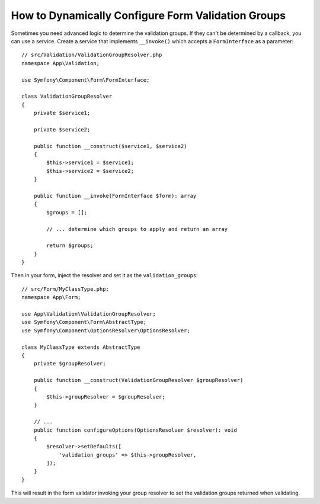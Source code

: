 How to Dynamically Configure Form Validation Groups
===================================================

Sometimes you need advanced logic to determine the validation groups. If they
can't be determined by a callback, you can use a service. Create a service
that implements ``__invoke()`` which accepts a ``FormInterface`` as a
parameter::

    // src/Validation/ValidationGroupResolver.php
    namespace App\Validation;

    use Symfony\Component\Form\FormInterface;

    class ValidationGroupResolver
    {
        private $service1;

        private $service2;

        public function __construct($service1, $service2)
        {
            $this->service1 = $service1;
            $this->service2 = $service2;
        }

        public function __invoke(FormInterface $form): array
        {
            $groups = [];

            // ... determine which groups to apply and return an array

            return $groups;
        }
    }

Then in your form, inject the resolver and set it as the ``validation_groups``::

    // src/Form/MyClassType.php;
    namespace App\Form;

    use App\Validation\ValidationGroupResolver;
    use Symfony\Component\Form\AbstractType;
    use Symfony\Component\OptionsResolver\OptionsResolver;

    class MyClassType extends AbstractType
    {
        private $groupResolver;

        public function __construct(ValidationGroupResolver $groupResolver)
        {
            $this->groupResolver = $groupResolver;
        }

        // ...
        public function configureOptions(OptionsResolver $resolver): void
        {
            $resolver->setDefaults([
                'validation_groups' => $this->groupResolver,
            ]);
        }
    }

This will result in the form validator invoking your group resolver to set the
validation groups returned when validating.
